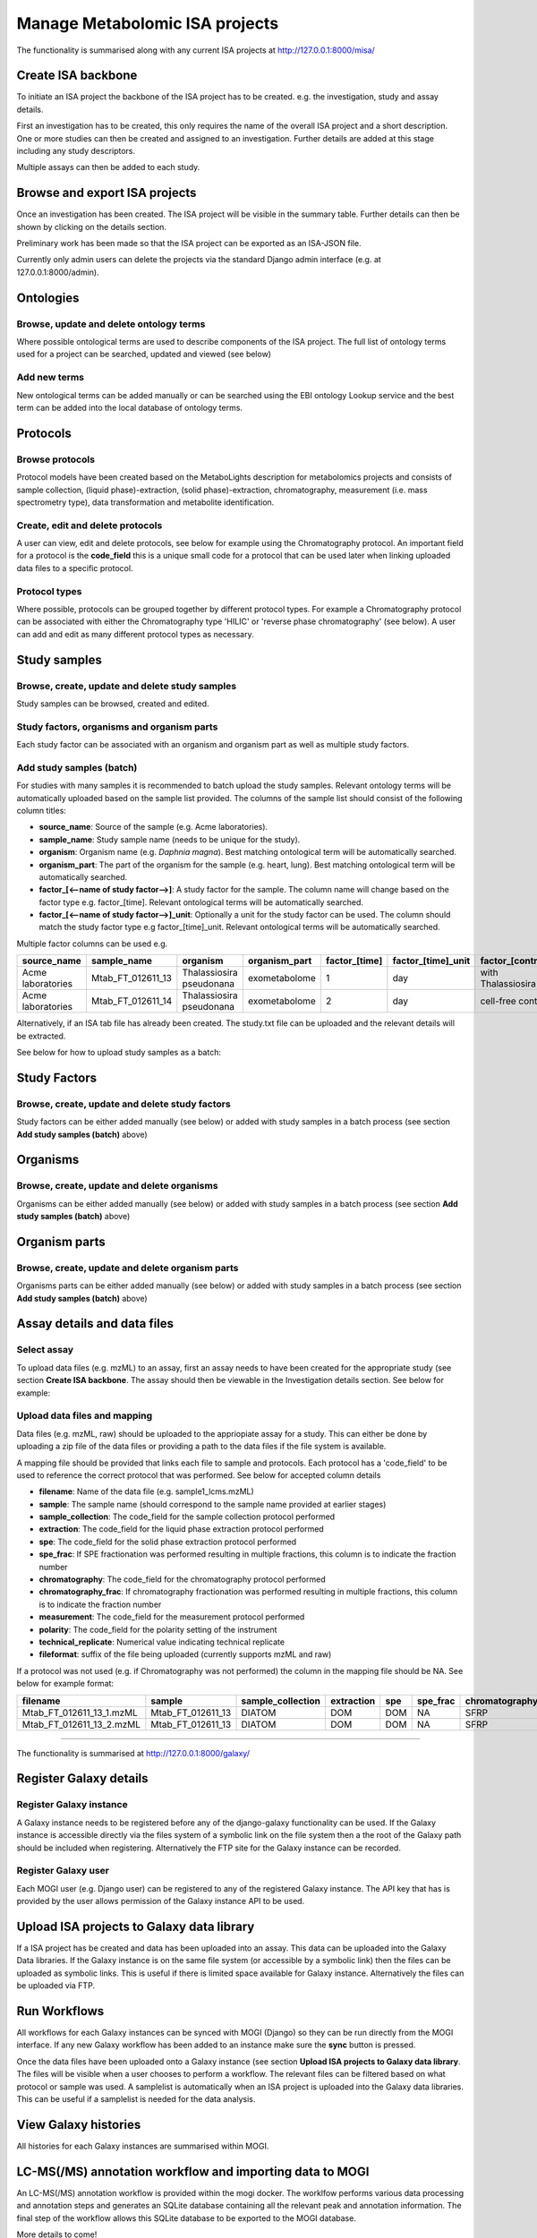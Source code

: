 .. _misa-user-docs:

Manage Metabolomic ISA projects
========================================

The functionality is summarised along with any current ISA projects at http://127.0.0.1:8000/misa/


Create ISA backbone
''''''''''''''''''''''''''''''''''''''''''''''''''

To initiate an ISA project the backbone of the ISA project has to be created. e.g. the investigation, study and assay
details.

First an investigation has to be created, this only requires the name of the overall ISA project and a short description.
One or more studies can then be created and assigned to an investigation. Further details are added at this stage including
any study descriptors.

Multiple assays can then be added to each study.


.. image:: images/misa-create-base.png

Browse and export ISA projects
''''''''''''''''''''''''''''''''''''''''''''''''''

Once an investigation has been created. The ISA project will be visible in the summary table. Further details can
then be shown by clicking on the details section.

Preliminary work has been made so that the ISA project can be exported as an ISA-JSON file.

Currently only admin users can delete the projects via the standard Django admin interface (e.g. at 127.0.0.1:8000/admin).

.. image:: images/summary-options.png



Ontologies
''''''''''''''''''''''''''''''''''''''''''''''''''


Browse, update and delete ontology terms
~~~~~~~~~~~~~~~~~~~~~~~~~~~~~~~~~~~~~~~~~~~~
Where possible ontological terms are used to describe components of the ISA project. The full list of ontology terms
used for a project can be searched, updated and viewed (see below)

.. image:: images/ontology1.png


Add new terms
~~~~~~~~~~~~~~~~~~~~~~~~~~~~~~~~~~~~~~~~~~~~
New ontological terms can be added manually or can be searched using the EBI ontology Lookup service and the best
term can be added into the local database of ontology terms.

.. image:: images/ontology2.png


Protocols
''''''''''''''''''''''''''''''''''''''''''''''''''

Browse protocols
~~~~~~~~~~~~~~~~~~~~~~~~~~~~~~~~~~~~~~~~~~~~

Protocol models have been created based on the MetaboLights description for metabolomics projects and consists
of sample collection, (liquid phase)-extraction, (solid phase)-extraction, chromatography,
measurement (i.e. mass spectrometry type), data transformation and metabolite identification.

.. image:: images/protocol1.png

Create, edit and delete protocols
~~~~~~~~~~~~~~~~~~~~~~~~~~~~~~~~~~~~~~~~~~~~

A user can view, edit and delete protocols, see below for example using the Chromatography protocol. An important
field for a protocol is the **code_field** this is a unique small code for a protocol that can be used later when linking
uploaded data files to a specific protocol.


.. image:: images/protocol2.png

Protocol types
~~~~~~~~~~~~~~~~~~~~~~~~~~~~~~~~~~~~~~~~~~~~

Where possible, protocols can be grouped together by different protocol types. For example a Chromatography protocol
can be associated with either the Chromatography type 'HILIC' or 'reverse phase chromatography' (see below). A user can add and edit as many different
protocol types as necessary.

.. image:: images/protocol3.png




Study samples
''''''''''''''''''''''''''''''''''''''''''''''''''
Browse, create, update and delete study samples
~~~~~~~~~~~~~~~~~~~~~~~~~~~~~~~~~~~~~~~~~~~~~~~~~~~~~~~~~~~~~~~~~~~~~~~~~~~~~~~~~~~~~~~~
Study samples can be browsed, created and edited.

.. image:: images/study-sample1.png

Study factors, organisms and organism parts
~~~~~~~~~~~~~~~~~~~~~~~~~~~~~~~~~~~~~~~~~~~~~~~~~~~~~~~~~~~~~~~~~~~~~~~~~~~~~~~~~~~~~~~~
Each study factor can be associated with an organism and organism part as well as multiple study factors.

.. image:: images/study-sample2.png


Add study samples (batch)
~~~~~~~~~~~~~~~~~~~~~~~~~~~~~~~~~~~~~~~~~~~~
For studies with many samples it is recommended to batch upload the study samples. Relevant ontology terms will be
automatically uploaded based on the sample list provided. The columns of the sample list should consist of the
following column titles:

- **source_name**: Source of the sample (e.g. Acme laboratories).
- **sample_name**: Study sample name (needs to be unique for the study).
- **organism**: Organism name (e.g. *Daphnia magna*). Best matching ontological term will be automatically searched.
- **organism_part**: The part of the organism for the sample (e.g. heart, lung). Best matching ontological term will
  be automatically searched.
- **factor_[<--name of study factor-->]**: A study factor for the sample. The column name will change based on
  the factor type e.g. \factor_[time]. Relevant ontological terms will be automatically searched.
- **factor_[<--name of study factor-->]_unit**: Optionally a unit for the study factor can be used. The column should
  match the study factor type e.g \factor_[time]_unit.  Relevant ontological terms will be automatically searched.

Multiple factor columns can be used
e.g.

+-----------------------------------------------+---------------------+---------------------------+----------------+----------------+---------------------+--------------------+
| \source_name                                  | \sample_name        | \organism                 | \organism_part | \factor_[time] | \factor_[time]_unit | \factor_[control]  |
+===============================================+=====================+===========================+================+================+=====================+====================+
| Acme laboratories                             |  Mtab_FT_012611_13  |  Thalassiosira pseudonana | exometabolome  | 1              | day                 | with Thalassiosira |
+-----------------------------------------------+---------------------+---------------------------+----------------+----------------+---------------------+--------------------+
| Acme laboratories                             |  Mtab_FT_012611_14  |  Thalassiosira pseudonana | exometabolome  | 2              | day                 | cell-free control  |
+-----------------------------------------------+---------------------+---------------------------+----------------+----------------+---------------------+--------------------+

Alternatively, if an ISA tab file has already been created. The study.txt file can be uploaded and the relevant details
will be extracted.

See below for how to upload study samples as a batch:


.. image:: images/study-sample3.png


Study Factors
''''''''''''''''''''''''''''''''''''''''''''''''''
Browse, create, update and delete study factors
~~~~~~~~~~~~~~~~~~~~~~~~~~~~~~~~~~~~~~~~~~~~~~~~~~~~~~~~~~~~~~~~~~~~~~~~~~~~~~~~~~~~~~~~

Study factors can be either added manually (see below) or added with study samples in a batch process (see section
**Add study samples (batch)** above)

.. image:: images/study-factor1.png


Organisms
''''''''''''''''''''''''''''''''''''''''''''''''''
Browse, create, update and delete organisms
~~~~~~~~~~~~~~~~~~~~~~~~~~~~~~~~~~~~~~~~~~~~~~~~~~~~~~~~~~~~~~~~~~~~~~~~~~~~~~~~~~~~~~~~
Organisms can be either added manually (see below) or added with study samples in a batch process (see section
**Add study samples (batch)** above)

.. image:: images/organism.png

Organism parts
''''''''''''''''''''''''''''''''''''''''''''''''''
Browse, create, update and delete organism parts
~~~~~~~~~~~~~~~~~~~~~~~~~~~~~~~~~~~~~~~~~~~~~~~~~~~~~~~~~~~~~~~~~~~~~~~~~~~~~~~~~~~~~~~~
Organisms parts can be either added manually (see below) or added with study samples in a batch process (see section
**Add study samples (batch)** above)

.. image:: images/organism_parts.png

Assay details and data files
''''''''''''''''''''''''''''''''''''''''''''''''''
Select assay
~~~~~~~~~~~~~~~~~~~~~~~~~~~~~~~~~~~~~~~~~~~~~~~~~~~~~~~~~~~~~~~~~~~~~~~~~~~~~~~~~~~~~~~~
To upload data files (e.g. mzML) to an assay, first an assay needs to have been created for the appropriate study (see
section **Create ISA backbone**. The assay should then be viewable in the Investigation details section. See below for
example:


.. image:: images/assay_details1.png


Upload data files and mapping
~~~~~~~~~~~~~~~~~~~~~~~~~~~~~~~~~~~~~~~~~~~~~~~~~~~~~~~~~~~~~~~~~~~~~~~~~~~~~~~~~~~~~~~~
Data files (e.g. mzML, raw) should be uploaded to the appriopiate assay for a study. This can either be done by
uploading a zip file of the data files or providing a path to the data files if the file system is available.

A mapping file should be provided that links each file to sample and protocols. Each protocol has a 'code_field' to be
used to reference the correct protocol that was performed. See below for accepted column details


- **filename**: Name of the data file (e.g. sample1_lcms.mzML)
- **sample**: The sample name (should correspond to the sample name provided at earlier stages)
- **sample_collection**: The code_field for the sample collection protocol performed
- **extraction**: The code_field for the liquid phase extraction protocol performed
- **spe**: The code_field for the solid phase extraction protocol performed
- **spe_frac**: If SPE fractionation was performed resulting in multiple fractions, this column is to indicate the fraction number
- **chromatography**: The code_field for the chromatography protocol performed
- **chromatography_frac**: If chromatography fractionation was performed resulting in multiple fractions, this column is to indicate the fraction number
- **measurement**: The code_field for the measurement protocol performed
- **polarity**: The code_field for the polarity setting of the instrument
- **technical_replicate**: Numerical value indicating technical replicate
- **fileformat**: suffix of the file being uploaded (currently supports mzML and raw)

If a protocol was not used (e.g. if Chromatography was not performed) the column in the mapping file should be NA. See
below for example format:


+---------------------------+---------------------+--------------------+----------------+--------+----------+-----------------+----------------------+-------------+----------+---------------------+------------+
| filename                  | sample              | sample_collection  | extraction     | spe    | spe_frac | chromatography  | chromatography_frac  | measurement | polarity | technical_replicate | fileformat |
+===========================+=====================+====================+================+========+==========+=================+======================+=============+==========+=====================+============+
| Mtab_FT_012611_13_1.mzML  |  Mtab_FT_012611_13  |  DIATOM            |  DOM	        | DOM    | NA       | SFRP            | NA                   | FT-ICR      | POSITIVE | 1                   | mzml       |
+---------------------------+---------------------+--------------------+----------------+--------+----------+-----------------+----------------------+-------------+----------+---------------------+------------+
| Mtab_FT_012611_13_2.mzML  |  Mtab_FT_012611_13  |  DIATOM            |  DOM	        | DOM    | NA       | SFRP            | NA                   | FT-ICR      | POSITIVE | 2                   | mzml       |
+---------------------------+---------------------+--------------------+----------------+--------+----------+-----------------+----------------------+-------------+----------+---------------------+------------+

.. image:: images/assay_details2.png


  Interact with Galaxy
========================================

The functionality is summarised at http://127.0.0.1:8000/galaxy/

Register Galaxy details
''''''''''''''''''''''''''''''''''''''''''''''''''
Register Galaxy instance
~~~~~~~~~~~~~~~~~~~~~~~~~~~~~
A Galaxy instance needs to be registered before any of the django-galaxy functionality can be used. If the Galaxy
instance is accessible directly via the files system of a symbolic link on the file system then a the root of the Galaxy
path should be included when registering. Alternatively the FTP site for the Galaxy instance can be recorded.

.. image:: images/galaxy1.png

Register Galaxy user
~~~~~~~~~~~~~~~~~~~~~~~~~~~~~
Each MOGI user (e.g. Django user) can be registered to any of the registered Galaxy instance. The API key that has is
provided by the user allows permission of the Galaxy instance API to be used.

.. image:: images/galaxy2.png

Upload ISA projects to Galaxy data library
''''''''''''''''''''''''''''''''''''''''''''''''''
If a ISA project has be created and data has been uploaded into an assay. This data can be uploaded into the Galaxy
Data libraries. If the Galaxy instance is on the same file system (or accessible by a symbolic link) then the files
can be uploaded as symbolic links. This is useful if there is limited space available for Galaxy instance. Alternatively
the files can be uploaded via FTP.

.. image:: images/galaxy3.png

Run Workflows
''''''''''''''''''''''''''''''''''''''''''''''''''
All workflows for each Galaxy instances can be synced with MOGI (Django) so they can be run directly from the MOGI
interface. If any new Galaxy workflow has been added to an instance make sure the **sync** button is pressed.

.. image:: images/galaxy4.png

Once the data files have been uploaded onto a Galaxy instance (see section
**Upload ISA projects to Galaxy data library**. The files will be visible when a user chooses to perform
a workflow. The relevant files can be filtered based on what protocol or sample was used. A samplelist is
automatically when an ISA project is uploaded into the Galaxy data libraries. This can be useful if a samplelist is
needed for the data analysis.

.. image:: images/galaxy5.png


View Galaxy histories
''''''''''''''''''''''''''''''''''''''''''''''''''
All histories for each Galaxy instances are summarised within MOGI.

.. image:: images/galaxy6.png


LC-MS(/MS) annotation workflow and importing data to MOGI
''''''''''''''''''''''''''''''''''''''''''''''''''''''''''''''''''''''''''''''''''''''''''''''''''''
An LC-MS(/MS) annotation workflow is provided within the mogi docker. The worklfow performs various data processing and
annotation steps and generates an SQLite database containing all the relevant peak and annotation information. The
final step of the workflow allows this SQLite database to be exported to the MOGI database.

.. image:: images/galaxy-workflow.svg

More details to come!